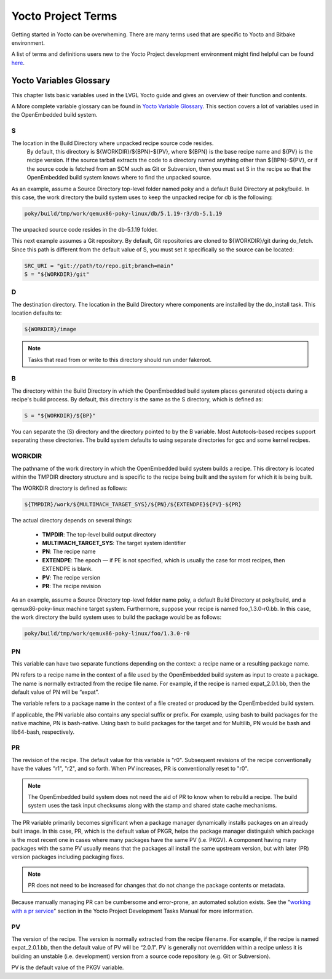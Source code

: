 .. _yocto_project_terms:

===================
Yocto Project Terms
===================

Getting started in Yocto can be overwheming. There are many terms used that are
specific to Yocto and Bitbake environment.

A list of terms and definitions users new to the Yocto Project
development environment might find helpful can be found `here <https://docs.
yoctoproject.org/ref-manual/terms.html>`_.


Yocto Variables Glossary
************************

This chapter lists basic variables used in the LVGL Yocto guide and gives an
overview of their function and contents.

A More complete variable glossary can be found in `Yocto Variable Glossary
<https://docs.yoctoproject.org/ref-manual/variables.html>`_. This section
covers a lot of variables used in the OpenEmbedded build system.

.. _S:

S
-

The location in the Build Directory where unpacked recipe source code resides.
 By default, this directory is ${WORKDIR}/${BPN}-${PV}, where ${BPN} is the
 base recipe name and ${PV} is the recipe version. If the source tarball
 extracts the code to a directory named anything other than ${BPN}-${PV}, or if
 the source code is fetched from an SCM such as Git or Subversion, then you
 must set S in the recipe so that the OpenEmbedded build system knows where to
 find the unpacked source.

As an example, assume a Source Directory top-level folder named poky and a
default Build Directory at poky/build. In this case, the work directory the
build system uses to keep the unpacked recipe for db is the following:

.. code-block:: bash

   poky/build/tmp/work/qemux86-poky-linux/db/5.1.19-r3/db-5.1.19

The unpacked source code resides in the db-5.1.19 folder.

This next example assumes a Git repository. By default, Git repositories are
cloned to ${WORKDIR}/git during do_fetch. Since this path is different from the
default value of S, you must set it specifically so the source can be located:

.. code-block:: bash

   SRC_URI = "git://path/to/repo.git;branch=main"
   S = "${WORKDIR}/git"


.. _D:

D
-

The destination directory. The location in the Build Directory where components
are installed by the do_install task. This location defaults to:

.. code-block:: bash

   ${WORKDIR}/image

.. note::

    Tasks that read from or write to this directory should run under fakeroot.

.. _B:

B
-

The directory within the Build Directory in which the OpenEmbedded build system
places generated objects during a recipe's build process. By default, this
directory is the same as the S directory, which is defined as:

.. code-block:: bash

   S = "${WORKDIR}/${BP}"

You can separate the (S) directory and the directory pointed to by the B
variable. Most Autotools-based recipes support separating these directories.
The build system defaults to using separate directories for gcc and some kernel
recipes.

.. _WORKDIR:

WORKDIR
-------

The pathname of the work directory in which the OpenEmbedded build system
builds a recipe. This directory is located within the TMPDIR directory
structure and is specific to the recipe being built and the system for which it
is being built.

The WORKDIR directory is defined as follows:

.. code-block:: bash

   ${TMPDIR}/work/${MULTIMACH_TARGET_SYS}/${PN}/${EXTENDPE}${PV}-${PR}

The actual directory depends on several things:

   -  **TMPDIR**: The top-level build output directory
   -  **MULTIMACH_TARGET_SYS**: The target system identifier
   -  **PN**: The recipe name
   -  **EXTENDPE**: The epoch — if PE is not specified, which is usually the
      case for most recipes, then EXTENDPE is blank.
   -  **PV**: The recipe version
   -  **PR**: The recipe revision

As an example, assume a Source Directory top-level folder name poky, a default
Build Directory at poky/build, and a qemux86-poky-linux machine target system.
Furthermore, suppose your recipe is named foo_1.3.0-r0.bb. In this case, the
work directory the build system uses to build the package would be as follows:

.. code-block:: bash

   poky/build/tmp/work/qemux86-poky-linux/foo/1.3.0-r0

.. _PN:

PN
--

This variable can have two separate functions depending on the context: a
recipe name or a resulting package name.

PN refers to a recipe name in the context of a file used by the OpenEmbedded
build system as input to create a package. The name is normally extracted from
the recipe file name. For example, if the recipe is named expat_2.0.1.bb, then
the default value of PN will be “expat”.

The variable refers to a package name in the context of a file created or
produced by the OpenEmbedded build system.

If applicable, the PN variable also contains any special suffix or prefix. For
example, using bash to build packages for the native machine, PN is
bash-native. Using bash to build packages for the target and for Multilib, PN
would be bash and lib64-bash, respectively.

.. _PR:

PR
--

The revision of the recipe. The default value for this variable is
"r0". Subsequent revisions of the recipe conventionally have the
values "r1", "r2", and so forth. When PV increases,
PR is conventionally reset to "r0".

.. note::

    The OpenEmbedded build system does not need the aid of PR to know when to
    rebuild a recipe. The build system uses the task input checksums along with
    the stamp and shared state cache mechanisms.

The PR variable primarily becomes significant when a package
manager dynamically installs packages on an already built image. In
this case, PR, which is the default value of
PKGR, helps the package manager distinguish which
package is the most recent one in cases where many packages have the
same PV (i.e. PKGV). A component having many packages with
the same PV usually means that the packages all install the same
upstream version, but with later (PR) version packages including
packaging fixes.

.. note::

    PR does not need to be increased for changes that do not change the
    package contents or metadata.

Because manually managing PR can be cumbersome and error-prone,
an automated solution exists. See the
"`working with a pr service <https://docs.yoctoproject.org/dev-manual/packages.
html#working-with-a-pr-service>`_" section in the Yocto Project Development
Tasks Manual for more information.

.. _PV:

PV
--

The version of the recipe. The version is normally extracted from the recipe
filename. For example, if the recipe is named expat_2.0.1.bb, then the default
value of PV will be “2.0.1”. PV is generally not overridden within a recipe
unless it is building an unstable (i.e. development) version from a source code
repository (e.g. Git or Subversion).

PV is the default value of the PKGV variable.
